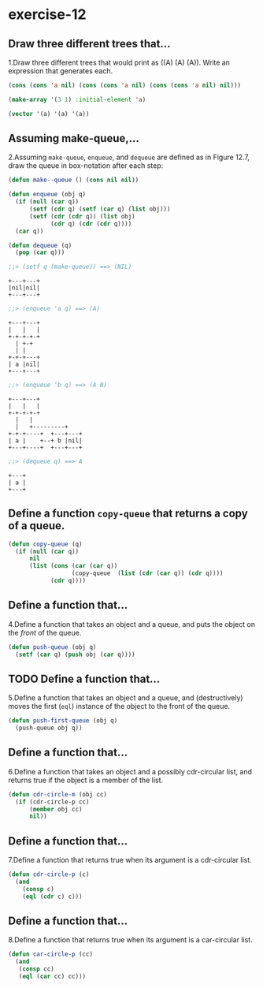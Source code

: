 #+options: toc:nil

* exercise-12

#+toc: headlines local

** Draw three different trees that...

1.Draw three different trees that would print as ((A) (A) (A)). Write an expression that generates each.

#+begin_src lisp
  (cons (cons 'a nil) (cons (cons 'a nil) (cons (cons 'a nil) nil)))

  (make-array '(3 1) :initial-element 'a)

  (vector '(a) '(a) '(a))
#+end_src

#+RESULTS:
| A |
| A |
| A |

** Assuming make-queue,...

2.Assuming ~make-queue~, ~enqueue~, and ~dequeue~ are defined as in Figure 12.7, draw the queue in box-notation after each step:

#+begin_src lisp
  (defun make--queue () (cons nil nil))

  (defun enqueue (obj q)
    (if (null (car q))
        (setf (cdr q) (setf (car q) (list obj)))
        (setf (cdr (cdr q)) (list obj)
              (cdr q) (cdr (cdr q))))
    (car q))

  (defun dequeue (q)
    (pop (car q)))
#+end_src

#+RESULTS:
: DEQUEUE

#+begin_src lisp
  ;;> (setf q (make-queue)) ==> (NIL)
#+end_src

#+begin_src shell
+---+---+
|nil|nil|
+---+---+
#+end_src

#+begin_src lisp
  ;;> (enqueue 'a q) ==> (A)
#+end_src

     #+begin_src shell
     +---+---+
     |   |   |
     +-+-+-+-+
       | +-+
       | |
     +-+-+---+
     | a |nil|
     +---+---+
     #+end_src

#+begin_src lisp
  ;;> (enqueue 'b q) ==> (A B)
#+end_src

#+begin_src shell
+---+---+
|   |   |
+-+-+-+-+
  |   |
  |   +---------+
+-+-+----+  +---+---+
| a |    +--+ b |nil|
+---+----+  +---+---+
#+end_src

#+begin_src lisp
  ;;> (dequeue q) ==> A
#+end_src

#+begin_src shell
+---+
| a |
+---+
#+end_src

** Define a function ~copy-queue~ that returns a copy of a queue.

#+begin_src lisp
    (defun copy-queue (q)
      (if (null (car q))
          nil
          (list (cons (car (car q))
                      (copy-queue  (list (cdr (car q)) (cdr q))))
                (cdr q))))
#+end_src

#+RESULTS:
: COPY-QUEUE

** Define a function that...

4.Define a function that takes an object and a queue, and puts the object on the /front/ of the queue.

#+begin_src lisp
  (defun push-queue (obj q)
    (setf (car q) (push obj (car q))))
#+end_src

#+RESULTS:
: PUSH-QUEUE

** TODO Define a function that...

5.Define a function that takes an object and a queue, and (destructively) moves the first (~eql~) instance of the object to the front of the queue.

#+begin_src lisp
  (defun push-first-queue (obj q)
    (push-queue obj q))
#+end_src

** Define a function that...

6.Define a function that takes an object and a possibly cdr-circular list, and returns true if the object is a member of the list.

#+begin_src lisp
  (defun cdr-circle-m (obj cc)
    (if (cdr-circle-p cc)
        (member obj cc)
        nil))
#+end_src

** Define a function that...

7.Define a function that returns true when its argument is a cdr-circular list.

#+begin_src lisp
  (defun cdr-circle-p (c)
    (and
      (consp c)
      (eql (cdr c) c)))
#+end_src

#+RESULTS:
: CDR-CIRCLE-P

** Define a function that...

8.Define a function that returns true when its argument is a car-circular list.

#+begin_src lisp
  (defun car-circle-p (cc)
    (and
     (consp cc)
     (eql (car cc) cc)))
#+end_src

#+RESULTS:
: CAR-CIRCLE-P
